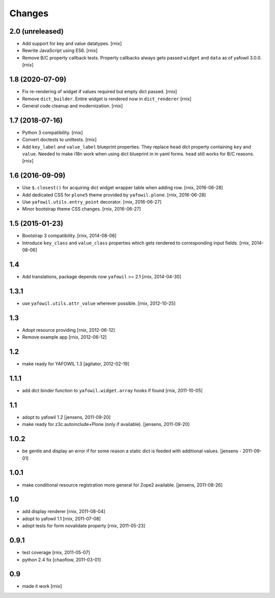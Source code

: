 Changes
=======

2.0 (unreleased)
----------------

- Add support for key and value datatypes.
  [rnix]

- Rewrite JavaScript using ES6.
  [rnix]

- Remove B/C property callback tests. Property callbacks always
  gets passed ``widget`` and ``data`` as of yafowil 3.0.0.
  [rnix]


1.8 (2020-07-09)
----------------

- Fix re-rendering of widget if values required but empty dict passed.
  [rnix]

- Remove ``dict_builder``. Entire widget is rendered now in ``dict_renderer``
  [rnix]

- General code cleanup and modernization.
  [rnix]


1.7 (2018-07-16)
----------------

- Python 3 compatibility.
  [rnix]

- Convert doctests to unittests.
  [rnix]

- Add ``key_label`` and ``value_label`` blueprint properties. They replace
  ``head`` dict property containing ``key`` and ``value``. Needed to make i18n
  work when using dict blueprint in in yaml forms. ``head`` still works for
  B/C reasons.
  [rnix]


1.6 (2016-09-09)
----------------

- Use ``$.closest()`` for acquiring dict widget wrapper table
  when adding row.
  [rnix, 2016-06-28]

- Add dedicated CSS for ``plone5`` theme provided by ``yafowil.plone``.
  [rnix, 2016-06-28]

- Use ``yafowil.utils.entry_point`` decorator.
  [rnix, 2016-06-27]

- Minor bootstrap theme CSS changes.
  [rnix, 2016-06-27]


1.5 (2015-01-23)
----------------

- Bootstrap 3 compatibility.
  [rnix, 2014-08-06]

- Introduce ``key_class`` and ``value_class`` properties which gets rendered
  to corresponding input fields.
  [rnix, 2014-08-06]


1.4
---

- Add translations, package depends now ``yafowil`` >= 2.1
  [rnix, 2014-04-30]


1.3.1
-----

- use ``yafowil.utils.attr_value`` wherever possible.
  [rnix, 2012-10-25]


1.3
---

- Adopt resource providing
  [rnix, 2012-06-12]

- Remove example app
  [rnix, 2012-06-12]


1.2
---

- make ready for YAFOWIL 1.3
  [agitator, 2012-02-19]


1.1.1
-----

- add dict binder function to ``yafowil.widget.array`` hooks if found
  [rnix, 2011-10-05]


1.1
---

- adopt to yafowil 1.2
  [jensens, 2011-09-20]

- make ready for z3c.autoinclude+Plone (only if available).
  [jensens, 2011-09-20]


1.0.2
-----

- be gentle and display an error if for some reason a static dict is feeded
  with additional values.
  [jensens - 2011-09-01]


1.0.1
-----

- make conditional resource registration more general for Zope2 available.
  [jensens, 2011-08-26]


1.0
---

- add display renderer
  [rnix, 2011-08-04]

- adopt to yafowil 1.1
  [rnix, 2011-07-08]

- adopt tests for form novalidate property
  [rnix, 2011-05-23]


0.9.1
-----

- test coverage
  [rnix, 2011-05-07]

- python 2.4 fix
  [chaoflow, 2011-03-01]


0.9
---

- made it work [rnix]
